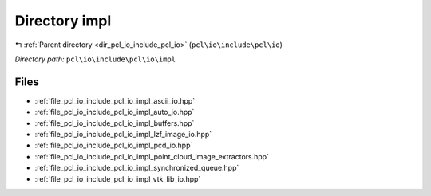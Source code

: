 .. _dir_pcl_io_include_pcl_io_impl:


Directory impl
==============


|exhale_lsh| :ref:`Parent directory <dir_pcl_io_include_pcl_io>` (``pcl\io\include\pcl\io``)

.. |exhale_lsh| unicode:: U+021B0 .. UPWARDS ARROW WITH TIP LEFTWARDS

*Directory path:* ``pcl\io\include\pcl\io\impl``


Files
-----

- :ref:`file_pcl_io_include_pcl_io_impl_ascii_io.hpp`
- :ref:`file_pcl_io_include_pcl_io_impl_auto_io.hpp`
- :ref:`file_pcl_io_include_pcl_io_impl_buffers.hpp`
- :ref:`file_pcl_io_include_pcl_io_impl_lzf_image_io.hpp`
- :ref:`file_pcl_io_include_pcl_io_impl_pcd_io.hpp`
- :ref:`file_pcl_io_include_pcl_io_impl_point_cloud_image_extractors.hpp`
- :ref:`file_pcl_io_include_pcl_io_impl_synchronized_queue.hpp`
- :ref:`file_pcl_io_include_pcl_io_impl_vtk_lib_io.hpp`



